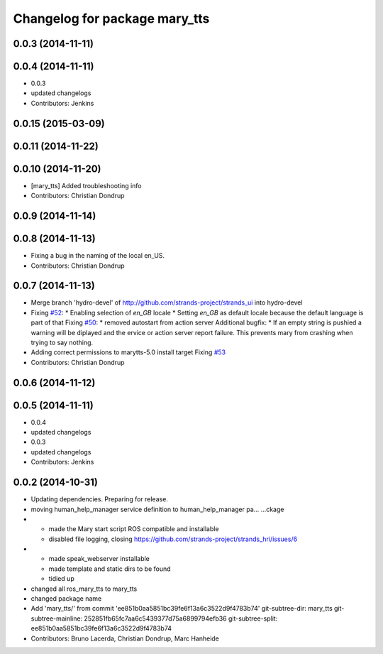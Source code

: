 ^^^^^^^^^^^^^^^^^^^^^^^^^^^^^^
Changelog for package mary_tts
^^^^^^^^^^^^^^^^^^^^^^^^^^^^^^

0.0.3 (2014-11-11)
------------------

0.0.4 (2014-11-11)
------------------
* 0.0.3
* updated changelogs
* Contributors: Jenkins

0.0.15 (2015-03-09)
-------------------

0.0.11 (2014-11-22)
-------------------

0.0.10 (2014-11-20)
-------------------
* [mary_tts] Added troubleshooting info
* Contributors: Christian Dondrup

0.0.9 (2014-11-14)
------------------

0.0.8 (2014-11-13)
------------------
* Fixing a bug in the naming of the local en_US.
* Contributors: Christian Dondrup

0.0.7 (2014-11-13)
------------------
* Merge branch 'hydro-devel' of http://github.com/strands-project/strands_ui into hydro-devel
* Fixing `#52 <https://github.com/strands-project/strands_ui/issues/52>`_:
  * Enabling selection of `en_GB` locale
  * Setting `en_GB` as default locale because the default language is part of that
  Fixing `#50 <https://github.com/strands-project/strands_ui/issues/50>`_:
  * removed autostart from action server
  Additional bugfix:
  * If an empty string is pushied a warning will be diplayed and the ervice or action server report failure. This prevents mary from crashing when trying to say nothing.
* Adding correct permissions to marytts-5.0 install target
  Fixing `#53 <https://github.com/strands-project/strands_ui/issues/53>`_
* Contributors: Christian Dondrup

0.0.6 (2014-11-12)
------------------

0.0.5 (2014-11-11)
------------------
* 0.0.4
* updated changelogs
* 0.0.3
* updated changelogs
* Contributors: Jenkins

0.0.2 (2014-10-31)
------------------
* Updating dependencies.
  Preparing for release.
* moving human_help_manager service definition to human_help_manager pa…
  …ckage
* - made the Mary start script ROS compatible and installable
  - disabled file logging, closing https://github.com/strands-project/strands_hri/issues/6
* - made speak_webserver installable
  - made template and static dirs to be found
  - tidied up
* changed all ros_mary_tts to mary_tts
* changed package name
* Add 'mary_tts/' from commit 'ee851b0aa5851bc39fe6f13a6c3522d9f4783b74'
  git-subtree-dir: mary_tts
  git-subtree-mainline: 252851fb65fc7aa6c5439377d75a6899794efb36
  git-subtree-split: ee851b0aa5851bc39fe6f13a6c3522d9f4783b74
* Contributors: Bruno Lacerda, Christian Dondrup, Marc Hanheide
